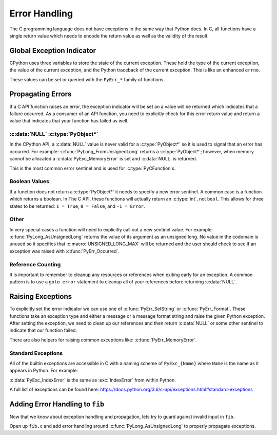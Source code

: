 Error Handling
==============

The C programming language does not have exceptions in the same way that Python
does. In C, all functions have a single return value which needs to encode the
return value as well as the validity of the result.

Global Exception Indicator
--------------------------

CPython uses three variables to store the state of the current exception. These
hold the type of the current exception, the value of the current exception, and
the Python traceback of the current exception. This is like an enhanced
``errno``.

These values can be set or queried with the ``PyErr_*`` family of functions.

Propagating Errors
------------------

If a C API function raises an error, the exception indicator will be set an a
value will be returned which indicates that a failure occurred. As a consumer of
an API function, you need to explicitly check for this error return value and
return a value that indicates that your function has failed as well.

:c:data:`NULL` :c:type:`PyObject*`
~~~~~~~~~~~~~~~~~~~~~~~~~~~~

In the CPython API, a :c:data:`NULL` value is never valid for a
:c:type:`PyObject*` so it is used to signal that an error has occurred. For
example: :c:func:`PyLong_FromUnsignedLong` returns a :c:type:`PyObject*`;
however, when memory cannot be allocated a :c:data:`PyExc_MemoryError` is set
and :c:data:`NULL` is returned.

This is the most common error sentinel and is used for
:c:type:`PyCFunction`\s.

Boolean Values
~~~~~~~~~~~~~~

If a function does not return a :c:type:`PyObject*` it needs to specify a new
error sentinel. A common case is a function which returns a boolean. In The C
API, these functions will actually return an :c:type:`int`, not ``bool``. This
allows for three states to be returned: ``1 = True``, ``0 = False``, and ``-1 =
Error``.

Other
~~~~~

In very special cases a function will need to explicitly call out a new sentinel
value. For example: :c:func:`PyLong_AsUnsignedLong` returns the value of its
argument as an unsigned long. No value in the codomain is unused so it specifies
that :c:macro:`UNSIGNED_LONG_MAX` will be returned and the user should check to
see if an exception was raised with :c:func:`PyErr_Occurred`.

Reference Counting
~~~~~~~~~~~~~~~~~~

It is important to remember to cleanup any resources or references when exiting
early for an exception. A common pattern is to use a ``goto error`` statement to
cleanup all of your references before returning :c:data:`NULL`.

Raising Exceptions
------------------

To explicitly set the error indicator we can use one of
:c:func:`PyErr_SetString` or :c:func:`PyErr_Format`. These functions take an
exception type and either a message or a message format string and raise the
given Python exception. After setting the exception, we need to clean up our
references and then return :c:data:`NULL` or some other sentinel to indicate
that our function failed.

There are also helpers for raising common exceptions like:
:c:func:`PyErr_MemoryError`.

Standard Exceptions
~~~~~~~~~~~~~~~~~~~

All of the builtin exceptions are accessible in C with a naming scheme of
``PyExc_{Name}`` where ``Name`` is the name as it appears in Python. For
example:

:c:data:`PyExc_IndexError` is the same as :exc:`IndexError` from within Python.

A full list of exceptions can be found here:
https://docs.python.org/3.6/c-api/exceptions.html#standard-exceptions

Adding Error Handling to ``fib``
--------------------------------

Now that we know about exception handling and propagation, lets try to guard
against invalid input in ``fib``.

Open up ``fib.c`` and add error handling around :c:func:`PyLong_AsUnsignedLong`
to properly propagate exceptions.
